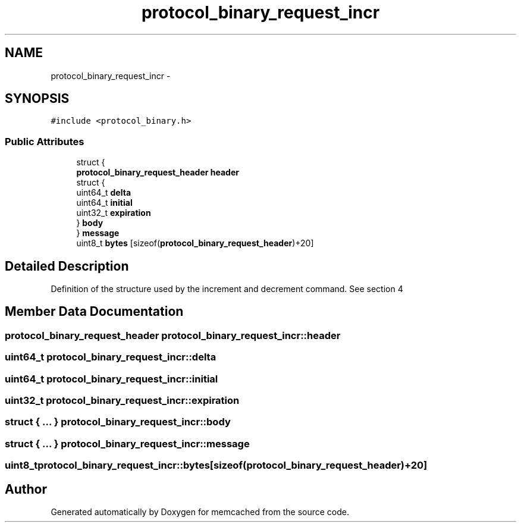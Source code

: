 .TH "protocol_binary_request_incr" 3 "Wed Apr 3 2013" "Version 0.8" "memcached" \" -*- nroff -*-
.ad l
.nh
.SH NAME
protocol_binary_request_incr \- 
.SH SYNOPSIS
.br
.PP
.PP
\fC#include <protocol_binary\&.h>\fP
.SS "Public Attributes"

.in +1c
.ti -1c
.RI "struct {"
.br
.ti -1c
.RI "   \fBprotocol_binary_request_header\fP \fBheader\fP"
.br
.ti -1c
.RI "   struct {"
.br
.ti -1c
.RI "      uint64_t \fBdelta\fP"
.br
.ti -1c
.RI "      uint64_t \fBinitial\fP"
.br
.ti -1c
.RI "      uint32_t \fBexpiration\fP"
.br
.ti -1c
.RI "   } \fBbody\fP"
.br
.ti -1c
.RI "} \fBmessage\fP"
.br
.ti -1c
.RI "uint8_t \fBbytes\fP [sizeof(\fBprotocol_binary_request_header\fP)+20]"
.br
.in -1c
.SH "Detailed Description"
.PP 
Definition of the structure used by the increment and decrement command\&. See section 4 
.SH "Member Data Documentation"
.PP 
.SS "\fBprotocol_binary_request_header\fP protocol_binary_request_incr::header"

.SS "uint64_t protocol_binary_request_incr::delta"

.SS "uint64_t protocol_binary_request_incr::initial"

.SS "uint32_t protocol_binary_request_incr::expiration"

.SS "struct { \&.\&.\&. }   protocol_binary_request_incr::body"

.SS "struct { \&.\&.\&. }   protocol_binary_request_incr::message"

.SS "uint8_t protocol_binary_request_incr::bytes[sizeof(\fBprotocol_binary_request_header\fP)+20]"


.SH "Author"
.PP 
Generated automatically by Doxygen for memcached from the source code\&.
